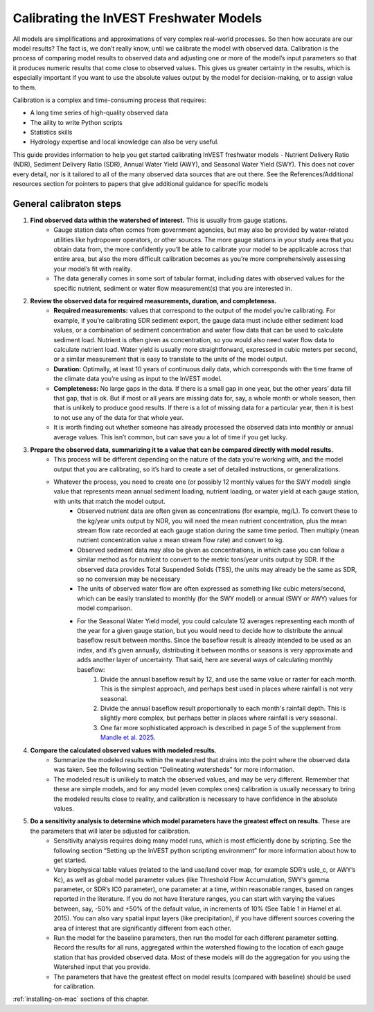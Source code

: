 .. calibration_freshwater:

****************************************
Calibrating the InVEST Freshwater Models
****************************************

All models are simplifications and approximations of very complex real-world processes. So then how accurate are our model results? The fact is, we don’t really know, until we calibrate the model with observed data. Calibration is the process of comparing model results to observed data and adjusting one or more of the model’s input parameters so that it produces numeric results that come close to observed values. This gives us greater certainty in the results, which is especially important if you want to use the absolute values output by the model for decision-making, or to assign value to them.

Calibration is a complex and time-consuming process that requires:

+ A long time series of high-quality observed data
+ The aility to write Python scripts
+ Statistics skills
+ Hydrology expertise and local knowledge can also be very useful.

This guide provides information to help you get started calibrating InVEST freshwater models - Nutrient Delivery Ratio (NDR), Sediment Delivery Ratio (SDR), Annual Water Yield (AWY), and Seasonal Water Yield (SWY). This does not cover every detail, nor is it tailored to all of the many observed data sources that are out there. See the References/Additional resources section for pointers to papers that give additional guidance for specific models

General calibraton steps
========================

1. **Find observed data within the watershed of interest.** This is usually from gauge stations.
	- Gauge station data often comes from government agencies, but may also be provided by water-related utilities like hydropower operators, or other sources. The more gauge stations in your study area that you obtain data from, the more confidently you’ll be able to calibrate your model to be applicable across that entire area, but also the more difficult calibration becomes as you’re more comprehensively assessing your model’s fit with reality.
	- The data generally comes in some sort of tabular format, including dates with observed values for the specific nutrient, sediment or water flow measurement(s) that you are interested in.

2. **Review the observed data for required measurements, duration, and completeness.**
	- **Required measurements:** values that correspond to the output of the model you’re calibrating. For example, if you’re calibrating SDR sediment export, the gauge data must include either sediment load values, or a combination of sediment concentration and water flow data that can be used to calculate sediment load. Nutrient is often given as concentration, so you would also need water flow data to calculate nutrient load. Water yield is usually more straightforward, expressed in cubic meters per second, or a similar measurement that is easy to translate to the units of the model output.
	- **Duration:** Optimally, at least 10 years of continuous daily data, which corresponds with the time frame of the climate data you’re using as input to the InVEST model.
	- **Completeness:** No large gaps in the data. If there is a small gap in one year, but the other years’ data fill that gap, that is ok. But if most or all years are missing data for, say, a whole month or whole season, then that is unlikely to produce good results. If there is a lot of missing data for a particular year, then it is best to not use any of the data for that whole year.
	- It is worth finding out whether someone has already processed the observed data into monthly or annual average values. This isn’t common, but can save you a lot of time if you get lucky.

3. **Prepare the observed data, summarizing it to a value that can be compared directly with model results.**
	- This process will be different depending on the nature of the data you’re working with, and the model output that you are calibrating, so it’s hard to create a set of detailed instructions, or generalizations.
	- Whatever the process, you need to create one (or possibly 12 monthly values for the SWY model) single value that represents mean annual sediment loading, nutrient loading, or water yield at each gauge station, with units that match the model output.
		+ Observed nutrient data are often given as concentrations (for example, mg/L). To convert these to the kg/year units output by NDR, you will need the mean nutrient concentration, plus the mean stream flow rate recorded at each gauge station during the same time period. Then multiply (mean nutrient concentration value x mean stream flow rate) and convert to kg.
		+ Observed sediment data may also be given as concentrations, in which case you can follow a similar method as for nutrient to convert to the metric tons/year units output by SDR. If the observed data provides Total Suspended Solids (TSS), the units may already be the same as SDR, so no conversion may be necessary
		+ The units of observed water flow are often expressed as something like cubic meters/second, which can be easily translated to monthly (for the SWY model) or annual (SWY or AWY) values for model comparison.
		+ For the Seasonal Water Yield model, you could calculate 12 averages representing each month of the year for a given gauge station, but you would need to decide how to distribute the annual baseflow result between months. Since the baseflow result is already intended to be used as an index, and it’s given annually, distributing it between months or seasons is very approximate and adds another layer of uncertainty. That said, here are several ways of calculating monthly baseflow:
			1. Divide the annual baseflow result by 12, and use the same value or raster for each month. This is the simplest approach, and perhaps best used in places where rainfall is not very seasonal. 
			2. Divide the annual baseflow result proportionally to each month's rainfall depth. This is slightly more complex, but perhaps better in places where rainfall is very seasonal.
			3. One far more sophisticated approach is described in page 5 of the supplement from `Mandle et al. 2025 <https://static-content.springer.com/esm/art%3A10.1038%2Fs43247-025-02254-9/MediaObjects/43247_2025_2254_MOESM2_ESM.pdf>`_.

4. **Compare the calculated observed values with modeled results.**
	+ Summarize the modeled results within the watershed that drains into the point where the observed data was taken. See the following section “Delineating watersheds” for more information.
	+ The modeled result is unlikely to match the observed values, and may be very different. Remember that these are simple models, and for any model (even complex ones) calibration is usually necessary to bring the modeled results close to reality, and calibration is necessary to have confidence in the absolute values.

5. **Do a sensitivity analysis to determine which model parameters have the greatest effect on results.** These are the parameters that will later be adjusted for calibration.
	+ Sensitivity analysis requires doing many model runs, which is most efficiently done by scripting. See the following section “Setting up the InVEST python scripting environment” for more information about how to get started.
	+ Vary biophysical table values (related to the land use/land cover map, for example SDR’s usle_c, or AWY’s Kc), as well as global model parameter values (like Threshold Flow Accumulation, SWY’s gamma parameter, or SDR’s IC0 parameter), one parameter at a time, within reasonable ranges, based on ranges reported in the literature. If you do not have literature ranges, you can start with varying the values between, say, -50% and +50% of the default value, in increments of 10% (See Table 1 in Hamel et al. 2015). You can also vary spatial input layers (like precipitation), if you have different sources covering the area of interest that are significantly different from each other.
	+ Run the model for the baseline parameters, then run the model for each different parameter setting. Record the results for all runs, aggregated within the watershed flowing to the location of each gauge station that has provided observed data. Most of these models will do the aggregation for you using the Watershed input that you provide.
	+ The parameters that have the greatest effect on model results (compared with baseline) should be used for calibration.


:ref:`installing-on-mac` sections of this chapter.

